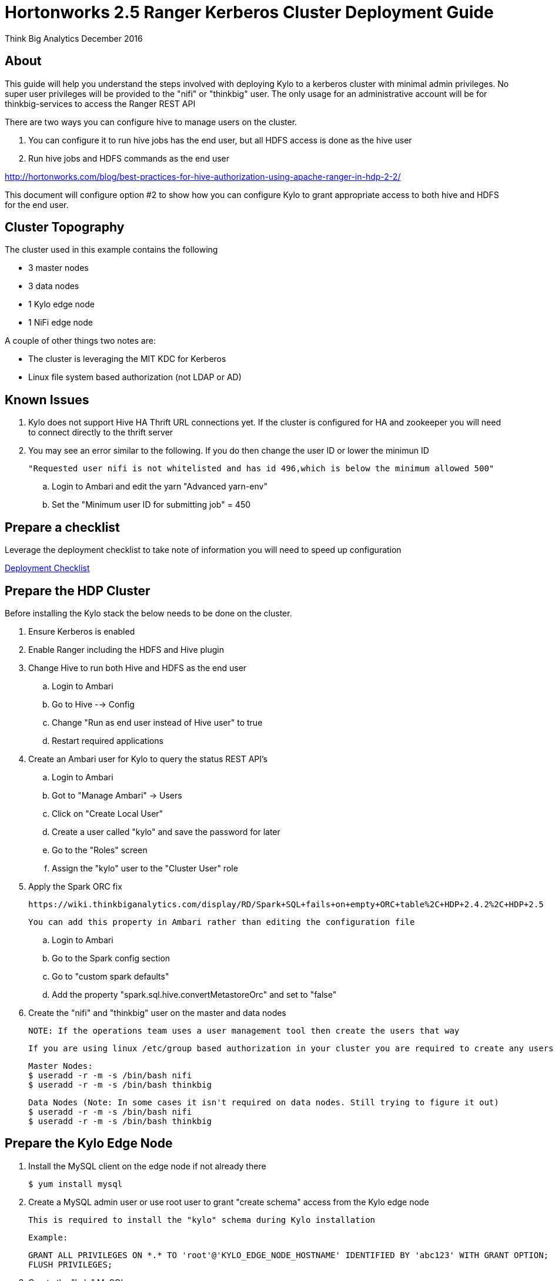 = Hortonworks 2.5 Ranger Kerberos Cluster Deployment Guide
ifdef::env-github,env-browser[:outfilesuffix: .adoc]

Think Big Analytics
December 2016

:toc:
:toclevels: 2
:toc-title: Contents

== About
This guide will help you understand the steps involved with deploying Kylo to a kerberos cluster
with minimal admin privileges. No super user privileges will be provided to the "nifi" or "thinkbig"
user. The only usage for an administrative account will be for thinkbig-services to access the Ranger REST API

There are two ways you can configure hive to manage users on the cluster.

1. You can configure it to run hive jobs has the end user, but all HDFS access is done as the hive user
2. Run hive jobs and HDFS commands as the end user

http://hortonworks.com/blog/best-practices-for-hive-authorization-using-apache-ranger-in-hdp-2-2/

This document will configure option #2 to show how you can configure Kylo to grant appropriate access
to both hive and HDFS for the end user.

== Cluster Topography
The cluster used in this example contains the following

* 3 master nodes
* 3 data nodes
* 1 Kylo edge node
* 1 NiFi edge node

A couple of other things two notes are:

* The cluster is leveraging the MIT KDC for Kerberos
* Linux file system based authorization (not LDAP or AD)

== Known Issues

. Kylo does not support Hive HA Thrift URL connections yet. If the cluster is configured for
HA and zookeeper you will need to connect directly to the thrift server

. You may see an error similar to the following. If you do then change the user ID or lower the minimun ID

  "Requested user nifi is not whitelisted and has id 496,which is below the minimum allowed 500"

  .. Login to Ambari and edit the yarn "Advanced yarn-env"
  .. Set the "Minimum user ID for submitting job" = 450


== Prepare a checklist
Leverage the deployment checklist to take note of information you will need to speed up configuration

link:./deployment-checklist{outfilesuffix}[Deployment Checklist]

== Prepare the HDP Cluster
Before installing the Kylo stack the below needs to be done on the cluster.

. Ensure Kerberos is enabled
. Enable Ranger including the HDFS and Hive plugin
. Change Hive to run both Hive and HDFS as the end user

    .. Login to Ambari
    .. Go to Hive --> Config
    .. Change "Run as end user instead of Hive user" to true
    .. Restart required applications

. Create an Ambari user for Kylo to query the status REST API's

    .. Login to Ambari
    .. Got to "Manage Ambari" -> Users
    .. Click on "Create Local User"
    .. Create a user called "kylo" and save the password for later
    .. Go to the "Roles" screen
    .. Assign the "kylo" user to the "Cluster User" role

. Apply the Spark ORC fix

    https://wiki.thinkbiganalytics.com/display/RD/Spark+SQL+fails+on+empty+ORC+table%2C+HDP+2.4.2%2C+HDP+2.5

    You can add this property in Ambari rather than editing the configuration file

    .. Login to Ambari
    .. Go to the Spark config section
    .. Go to "custom spark defaults"
    .. Add the property "spark.sql.hive.convertMetastoreOrc" and set to "false"

. Create the "nifi" and "thinkbig" user on the master and data nodes

 NOTE: If the operations team uses a user management tool then create the users that way

    If you are using linux /etc/group based authorization in your cluster you are required to create any users that will have access to HDFS or Hive on the following

        Master Nodes:
        $ useradd -r -m -s /bin/bash nifi
        $ useradd -r -m -s /bin/bash thinkbig

        Data Nodes (Note: In some cases it isn't required on data nodes. Still trying to figure it out)
        $ useradd -r -m -s /bin/bash nifi
        $ useradd -r -m -s /bin/bash thinkbig


== Prepare the Kylo Edge Node

. Install the MySQL client on the edge node if not already there

    $ yum install mysql

. Create a MySQL admin user or use root user to grant "create schema" access from the Kylo edge node

    This is required to install the "kylo" schema during Kylo installation

    Example:

    GRANT ALL PRIVILEGES ON *.* TO 'root'@'KYLO_EDGE_NODE_HOSTNAME' IDENTIFIED BY 'abc123' WITH GRANT OPTION;
    FLUSH PRIVILEGES;

. Create the "kylo" MySQL user

    CREATE USER 'kylo'@'<KYLO_EDGE_NODE>' IDENTIFIED BY 'abc123';
    grant create,select,insert,update,delete,execute ON thinkbig.* to 'kylo'@'KYLO_EDGE_NODE_HOSTNAME';
    FLUSH PRIVILEGES;

. Grant kylo user access to the hive MySQL metadata

    GRANT select ON hive.SDS TO 'kylo'@'KYLO_EDGE_NODE_HOSTNAME';
    GRANT select ON hive.TBLS TO 'kylo'@'KYLO_EDGE_NODE_HOSTNAME';
    GRANT select ON hive.DBS TO 'kylo'@'KYLO_EDGE_NODE_HOSTNAME';
    GRANT select ON hive.COLUMNS_V2 TO 'kylo'@'KYLO_EDGE_NODE_HOSTNAME';

    NOTE: If the hive database is installed in a seperate MySQL instance then you will need to create the "kylo" non priviledged user in that database before running the grants

. Make sure the spark client and hive client is installed
. Create the "thinkbig" user on edge node

    Kylo Edge Node:
    $ useradd -r -m -s /bin/bash thinkbig
    $ useradd -r -m -s /bin/bash activemq

. Optional - Create offline TAR file for an offline Kylo installation

    [root]# cd /opt/thinkbig/setup/
    [root setup]# ./generate-offline-install.sh

    Copy the TAR file to both the Kylo edge node as well as the NiFi edge node

. Prepare a list of feed categories you wish to create

    This is required due to the fact that we are installing Kylo without privileged access. We will create Ranger policies ahead of time to all Kylo access to the Hive Schema and HDFS folders

. Create "thinkbig" home folder in HDFS

    This is required for hive queries to work in HDP

    [root]$ su - hdfs
    [hdfs]$ kinit -kt /etc/security/keytabs/hdfs.headless.keytab <hdfs_principal_name>
    [hdfs]$ hdfs dfs -mkdir /user/thinkbig
    [hdfs]$ hdfs dfs -chown thinkbig:thinkbig /user/thinkbig
    [hdfs]$ hdfs dfs -ls /user

    TIP: If you don't know the HDFS Kerberos principal name run "klist -kt /etc/security/keytabs/hdfs.headless.keytab"

== Prepare the NiFi Edge Node
. Install the MySQL client on the edge node if not already there

    $ yum install mysql

. Grant MySQL access from the NiFi edge node

    Example:

    GRANT ALL PRIVILEGES ON *.* TO 'kylo'@'nifi_edge_node' IDENTIFIED BY 'abc123';
    FLUSH PRIVILEGES;

. Make sure the spark client and hive client is installed
. Create the "nifi" user on edge node, master nodes, and data nodes

    Edge Nodes:
    $ useradd -r -m -s /bin/bash nifi

. Optional - Copy the offline TAR file created above to this edge node if necessary

. Create the "nifi" home folders in HDFS

    This is required for hive queries to work in HDP

    [root]$ su - hdfs
    [hdfs]$ kinit -kt /etc/security/keytabs/hdfs.headless.keytab <hdfs_principal_name>
    [hdfs]$ hdfs dfs -mkdir /user/nifi
    [hdfs]$ hdfs dfs -chown nifi:nifi /user/nifi
    [hdfs]$ hdfs dfs -ls /user

    TIP: If you don't know the HDFS Kerberos principal name run "klist -kt /etc/security/keytabs/hdfs.headless.keytab"


== Create the Keytabs for "nifi" and "thinkbig" users

. Login to the host that is running the KDC and create the keytabs

    [root]# kadmin.local
    kadmin.local:  addprinc -randkey "thinkbig/<KYLO_EDGE_HOSTNAME>@US-WEST-2.COMPUTE.INTERNAL"
    kadmin.local:  addprinc -randkey "nifi/<NIFI_EDGE_HOSTNAME>@US-WEST-2.COMPUTE.INTERNAL"
    kadmin.local:  xst -k /tmp/thinkbig.service.keytab thinkbig/<KYLO_EDGE_HOSTNAME>@US-WEST-2.COMPUTE.INTERNAL
    kadmin.local:  xst -k /tmp/nifi.service.keytab nifi/<NIFI_EDGE_HOSTNAME>@US-WEST-2.COMPUTE.INTERNAL

. Note the hive principal name for the thrift connection later

    # Write down the principal name for hive for the KDC node
    kadmin.local:  listprincs

    kadmin.local: exit

. Move the keytabs to the correct edge nodes

. Configure the Kylo edge node

    Assuming you SCP'd the files to /tmp configure the keytab

    [root opt]# mv /tmp/thinkbig.service.keytab /etc/security/keytabs/
    [root keytabs]# chown thinkbig:thinkbig /etc/security/keytabs/thinkbig.service.keytab
    [root opt]# chmod 400 /etc/security/keytabs/thinkbig.service.keytab

. Test the keytab on the Kylo edge node

    [root keytabs]# su - thinkbig
    [thinkbig ~]$ kinit -kt /etc/security/keytabs/thinkbig.service.keytab thinkbig/<KYLO_EDGE_HOSTNAME>@US-WEST-2.COMPUTE.INTERNAL
    [thinkbig ~]$ klist
    [thinkbig ~]$ klist
    Ticket cache: FILE:/tmp/krb5cc_496
    Default principal: thinkbig/ip-172-31-42-133.us-west-2.compute.internal@US-WEST-2.COMPUTE.INTERNAL
    Valid starting       Expires              Service principal
    11/29/2016 22:37:57  11/30/2016 22:37:57  krbtgt/US-WEST-2.COMPUTE.INTERNAL@US-WEST-2.COMPUTE.INTERNAL

    [thinkbig ~]$ hdfs dfs -ls /
    Found 10 items ....

    # Now try hive
    [thinkbig ~]$ hive


. Configure the NiFi edge node

    [root opt]# mv /tmp/nifi.service.keytab /etc/security/keytabs/
    [root keytabs]# chown nifi:nifi /etc/security/keytabs/nifi.service.keytab
    [root opt]# chmod 400 /etc/security/keytabs/nifi.service.keytab

. Test the keytab on the NiFi edge node

    [root keytabs]# su - nifi
    [nifi ~]$ kinit -kt /etc/security/keytabs/nifi.service.keytab nifi/ip-172-31-42-133.us-west-2.compute.internal@US-WEST-2.COMPUTE.INTERNAL
    [nifi ~]$ klist
    Ticket cache: FILE:/tmp/krb5cc_497
    Default principal: nifi/ip-172-31-42-133.us-west-2.compute.internal@US-WEST-2.COMPUTE.INTERNAL
    Valid starting       Expires              Service principal
    11/29/2016 22:40:08  11/30/2016 22:40:08  krbtgt/US-WEST-2.COMPUTE.INTERNAL@US-WEST-2.COMPUTE.INTERNAL

    [nifi ~]$ hdfs dfs -ls /
    Found 10 items

    [nifi ~]$ hive

. Test with Kerberos test client

  Kylo provides a kerberos test client to ensure the keytabs work in the JVM. There have been cases where kinit works on the command line but getting a kerberos ticket breaks in the JVM.

  https://github.com/ThinkBigAnalytics/data-lake-accelerator/tree/master/core/kerberos/kerberos-test-client

. Optional - Test Beeline connection

== Install NiFi on the NiFi Edge Node

. SCP the thinkbig-install.tar tar file to /tmp (if running in offline mode)

. Run the setup wizard (example uses offline mode)

    [root tmp]# cd /tmp
    [root tmp]# mkdir tba-install
    [root tmp]# mv thinkbig-install.tar tba-install/
    [root tmp]# cd tba-install/
    [root tba-install]# tar -xvf thinkbig-install.tar

    [root tba-install]# /tmp/tba-install/setup-wizard.sh -o

. Install the following using the wizard

    * NiFi
    * Java (Option #2 most likely)

. Stop NiFi

    $ service nifi stop

. Edit nifi.properties to set Kerberos setting

    [root]# vi /opt/nifi/current/conf/nifi.properties

    nifi.kerberos.krb5.file=/etc/krb5.conf

. Edit the config.properties file

    [root]# vi /opt/nifi/ext-config/config.properties

    jms.activemq.broker.url=tcp://<KYLO_EDGE_HOST>:61616

. Start NiFi

 [root]# service nifi start

.  Tail the logs to look for errors

    tail -f /var/log/nifi/nifi-app.log

== Install the Kylo Application on the Kylo Edge Node

. Install the RPM

    $ rpm -ivh /tmp/thinkbig-datalake-accelerator-<VERSION>.noarch.rpm

. SCP the thinkbig-install.tar tar file to /tmp (if running in offline mode)

. Run the setup wizard (example uses offline mode)

    [root tmp]# cd /tmp
    [root tmp]# mkdir tba-install
    [root tmp]# mv thinkbig-install.tar tba-install/
    [root tmp]# cd tba-install/
    [root tba-install]# tar -xvf thinkbig-install.tar

    [root tba-install]# /tmp/tba-install/setup-wizard.sh -o

. Install the following using the wizard (everything but NiFi)

    * MySQL database scripts
    * Elasticsearch
    * ActiveMQ
    * Java (Option #2 most likely)

. Update Elasticsearch configuration

    In order for Elasticsearch to allow access from an external server you need to specify the hostname in addition to localhost

    $ vi /etc/elasticsearch/elasticsearch.yml
    network.host: localhost,<KYLO_EDGE_HOST>

. Edit the thinbig-spark-shell configuration file

    [root thinkbig]# vi /opt/thinkbig/thinkbig-services/conf/spark.properties

    kerberos.thinkbig.kerberosEnabled=true
    kerberos.thinkbig.hadoopConfigurationResources=/etc/hadoop/conf/core-site.xml,/etc/hadoop/conf/hdfs-site.xml
    kerberos.thinkbig.kerberosPrincipal=<thinkbig_principal_name>
    kerberos.thinkbig.keytabLocation=/etc/security/keytabs/thinkbig.service.keytab

. Edit the thinkbig-services configuration file

    [root /]# vi /opt/thinkbig/thinkbig-services/conf/application.properties

    spring.datasource.url=jdbc:mysql://<MYSQL_HOSTNAME>:3306/kylo?noAccessToProcedureBodies=true
    spring.datasource.username=kylo
    spring.datasource.password=password

    ambariRestClientConfig.host=<AMBARI_SERVER_HOSTNAME>
    ambariRestClientConfig.username=kylo
    ambariRestClientConfig.password=password

    metadata.datasource.url=jdbc:mysql://<MYSQL_HOSTNAME>:3306/kylo?noAccessToProcedureBodies=true
    metadata.datasource.username=kylo
    metadata.datasource.password=password

    hive.datasource.url=jdbc:hive2://<HIVE_SERVER2_HOSTNAME>:10000/default;principal=<HIVE_PRINCIPAL_NAME>

    hive.metastore.datasource.url=jdbc:mysql://<MYSQL_HOSTNAME>:3306/hive
    hive.metastore.datasource.username=kylo
    hive.metastore.datasource.password=password

    modeshape.datasource.url=jdbc:mysql://<MYSQL_HOSTNAME>:3306/kylo?noAccessToProcedureBodies=true
    modeshape.datasource.username=kylo
    modeshape.datasource.password=password

    nifi.rest.host=<NIFI_EDGE_HOST>

    kerberos.hive.kerberosEnabled=true
    kerberos.hive.hadoopConfigurationResources=/etc/hadoop/conf/core-site.xml,/etc/hadoop/conf/hdfs-site.xml
    kerberos.hive.kerberosPrincipal=<THINKBIG_PRINCIPAL_NAME>
    kerberos.hive.keytabLocation=/etc/security/keytabs/thinkbig.service.keytab

    nifi.service.mysql.database_user=kylo
    nifi.service.mysql.password=password
    nifi.service.mysql.database_connection_url=jdbc:mysql://<MYSQL_HOSTNAME>

    nifi.service.hive_thrift_service.database_connection_url=jdbc:hive2://<HIVE_SERVER2_HOSTNAME>:10000/default;principal=<HIVE_PRINCIPAL_NAME>
    nifi.service.hive_thrift_service.kerberos_principal=<NIFI_PRINCIPAL_NAME>
    nifi.service.hive_thrift_service.kerberos_keytab=/etc/security/keytabs/nifi.service.keytab
    nifi.service.hive_thrift_service.hadoop_configuration_resources=/etc/hadoop/conf/core-site.xml,/etc/hadoop/conf/hdfs-site.xml

    nifi.service.think_big_metadata_service.rest_client_url=http://<KYLO_EDGE_HOSTNAME>:8400/proxy/v1/metadata

    nifi.executesparkjob.sparkmaster=yarn-cluster
    nifi.executesparkjob.extra_jars=/usr/hdp/current/spark-client/lib/datanucleus-api-jdo-3.2.6.jar,/usr/hdp/current/spark-client/lib/datanucleus-core-3.2.10.jar,/usr/hdp/current/spark-client/lib/datanucleus-rdbms-3.2.9.jar
    nifi.executesparkjob.extra_files=/usr/hdp/current/spark-client/conf/hive-site.xml

    nifi.all_processors.kerberos_principal=<NIFI_PRINCIPAL_NAME>
    nifi.all_processors.kerberos_keytab=/etc/security/keytabs/nifi.service.keytab
    nifi.all_processors.hadoop_configuration_resources=/etc/hadoop/conf/core-site.xml,/etc/hadoop/conf/hdfs-site.xml

    # Set the JMS server hostname for the Kylo hosted JMS server
    config.elasticsearch.jms.url=tcp://<KYLO_EDGE_HOST>:61616

. Install the Ranger Plugin

.. SCP Ranger plugin to /tmp

.. Install the Ranger plugin

    [root plugin]# mv /tmp/thinkbig-hadoop-authorization-ranger-<VERSION>.jar /opt/thinkbig/thinkbig-services/plugin
    [root plugin]# chown thinkbig:thinkbig /opt/thinkbig/thinkbig-services/plugin/thinkbig-hadoop-authorization-ranger-<VERSION>.jar
    [root plugin]# touch /opt/thinkbig/thinkbig-services/conf/authorization.ranger.properties
    [root plugin]# chown thinkbig:thinkbig /opt/thinkbig/thinkbig-services/conf/authorization.ranger.properties

.. Edit the properties file

    vi /opt/thinkbig/thinkbig-services/conf/authorization.ranger.properties

        ranger.hostName=<RANGER_HOST_NAME>
        ranger.port=6080
        ranger.userName=admin
        ranger.password=admin


. Start the Kylo applications

    [root]# /opt/thinkbig/start-thinkbig-apps.sh

. Check the logs for errors

    /var/log/thinkbig-services.log
    /var/log/thinkbig-ui/thinkbig-ui.log
    /var/log/thinkbig-services/thinkbig-spark-shell.err

. Login to the Kylo UI

    http://<KYLO_EDGE_HOSTNAME>:8400

== Create Folders for NiFi standard-ingest Feed

. Create the dropzone directory on the NiFi edge node

    $ mkdir -p /var/dropzone
    $ chown nifi /var/dropzone

. Create the HDFS root folders

    This will be required since we are running under non-privileged users

    [root]# su - hdfs
    [hdfs ~]$ kinit -kt /etc/security/keytabs/hdfs.service.keytab <HDFS_PRINCIPAL_NAME>
    [hdfs ~]$ hdfs dfs -mkdir /etl
    [hdfs ~]$ hdfs dfs -chown nifi:nifi /etl
    [hdfs ~]$ hdfs dfs -mkdir /model.db
    [hdfs ~]$ hdfs dfs -chown nifi:nifi /model.db
    [hdfs ~]$ hdfs dfs -mkdir /archive
    [hdfs ~]$ hdfs dfs -chown nifi:nifi /archive
    [hdfs ~]$ hdfs dfs -mkdir -p /app/warehouse
    [hdfs ~]$ hdfs dfs -chown nifi:nifi /app/warehouse
    [hdfs ~]$ hdfs dfs -ls /


== Create Ranger Policies

. Add the "thinkbig" and "nifi user to Ranger if they don't exist

. Create the HDFS NiFi policy

    .. Click into the HDFS repository

    .. Click on "Add New Policy"

    name: kylo-nifi-access
    Resource Path:
        /model.db/*
        /archive/*
        /etl/*
        /app/warehouse/*
    user: nifi
    permissions: all

. Create the Hive NiFi policy

    .. Click into the Hive repository

    .. Click on "Add New Policy"

    Policy Name: kylo-nifi-access
    Hive Database: userdata, default (required for access for some reason)
    table: *
    column: *
    user: nifi
    permissions: all

. Create the Hive Kylo policy

Grant hive access to "thinkbig" user for hive tables, profile, and wrangler

Note: Kylo supports user impersonation ( add doc and reference it)

    .. Click into the Hive repository

    .. Click on "Add New Policy"

    Policy Name: kylo-thinkbig-access
    Hive Database: userdata
    table: *
    column: *
    user: thinkbig
    permissions: select

== Import Kylo Templates

. Import Index Schema Template (For Elasticsearch)

    .. Locate the index_schema_service.zip file. You will need the file locally to upload it. You can find it in one of two places:
      ... <data_lake_accelerator_project>/samples/feeds/nifi-1.0/
      ... /opt/thinkbig/setup/data/feeds/nifi-1.0
    .. Go to the the Feeds page in Kylo
    .. Click on the plus icon to add a feed
    .. Select "Import from a file"
    .. Choose the index_schema_service.zip file
    .. Click "Import Feed"

. Update the Index Schema processors

    .. Login to NiFi
    .. Go to the system -> index_schema_service process group
        ... Edit the "Receive Schema Index Request" processor and set the URL value to <KYLO_EDGE_HOSTNAME>
        ... In addition to the URL field you might have to edit the jms-subscription property file as instructed above
        ... Edit the "Index Metadata Elasticsearch" processor and set the HostName value to <KYLO_EDGE_HOSTNAME>

. Import Index Text Template (For Elasticsearch)

    .. Locate the index_text_service.zip file. You will need the file locally to upload it. You can find it in one of two places:
      ... <data_lake_accelerator_project>/samples/feeds/nifi-1.0/
      ... /opt/thinkbig/setup/data/feeds/nifi-1.0
    .. Go to the the Feeds page in Kylo
    .. Click on the plus icon to add a feed
    .. Select "Import from a file"
    .. Choose the index_text_service.zip file
    .. Click "Import Feed"

. Update the Index Text processors
    .. Login to NiFi
    .. Go to the system -> index_text_service process group
        ... Edit the "Receive Index Request" processor and set the URL value to <KYLO_EDGE_HOSTNAME>
        ... In addition to the URL field you might have to edit the jms-subscription property file as instructed above
        ... Edit the "Update Elasticsearch" processor and set the HostName value to <KYLO_EDGE_HOSTNAME>

. Note: An issue was found with the getJmsTopic processor URL. If you import the template using localhost and need to change it there is a bug that won't allow the URL to be changed. The value is peristed to a file.

    [root@ip-10-0-178-60 conf]# pwd
    /opt/nifi/current/conf
    [root@ip-10-0-178-60 conf]# ls -l
    total 48
    -rw-rw-r-- 1 nifi users 3132 Dec  6 22:05 bootstrap.conf
    -rw-rw-r-- 1 nifi users 2119 Aug 26 13:51 bootstrap-notification-services.xml
    -rw-rw-r-- 1 nifi nifi   142 Dec  7 00:36 jms-subscription-2bd64d8a-2b1f-1ef0-e961-e50680e34686
    -rw-rw-r-- 1 nifi nifi   142 Dec  7 00:54 jms-subscription-2bd64d97-2b1f-1ef0-7fc9-279eacf076dd
    -rw-rw-r-- 1 nifi users 8243 Aug 26 13:51 logback.xml
    -rw-rw-r-- 1 nifi users 8701 Dec  7 00:52 nifi.properties
    -rw-rw-r-- 1 nifi users 3637 Aug 26 13:51 state-management.xml
    -rw-rw-r-- 1 nifi users 1437 Aug 26 13:51 zookeeper.properties

    .. Edit the file named named "jms-subscription-<processor_id>"
    .. Change the hostname
    .. Restart NiFi

. Import the data ingest template
    .. Go to the templates page and import the data ingest template
    .. Manually update the spark validate processor to add
        ... Add this variable to the ${table_field_policy_json_file}. It should look like this

           ${table_field_policy_json_file},/usr/hdp/current/spark-client/conf/hive-site.xml

    .. Edit the "Upload to HDFS" and remove "Remote Owner" and "Remote Group" (since we aren't using superuser)

. Update NiFi processors for Kylo template versions prior to 0.5.0

    We need to update a few settings in the elasticsearch and standard ingest template. This is not required with 0.5.0 or greater since they will be set during import

    .. Login to NiFi
    .. Go to the reusable_templates -> standard-ingest process group
        ... Edit the "Register Index" processor and set the URL to the <KYLO_EDGE_HOSTNAME>
        ... Edit the "Update Index" processor and set teh URL to the <KYLO_EDGE_HOSTNAME>


. Import the transform feed (Optional)


== Create Data Ingest Feed Test

. Create a userdata feed to test

. Test the feed

    cp -p <PATH_TO_FILE>/userdata1.csv /var/dropzone/
